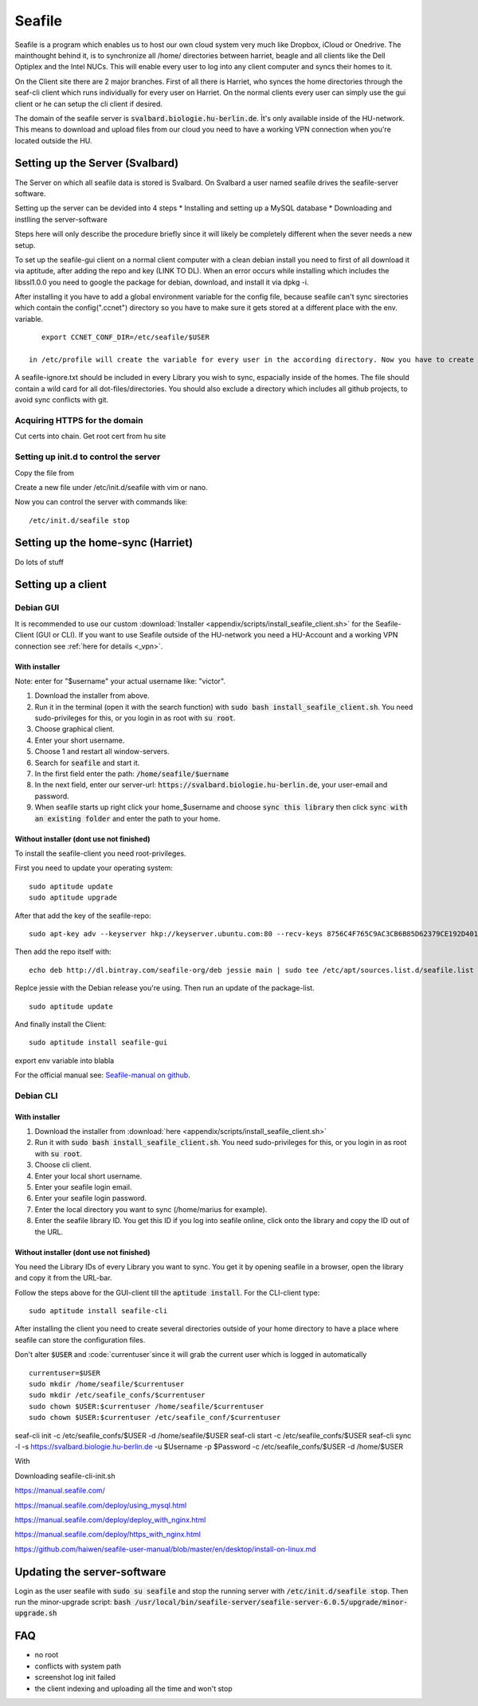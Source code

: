 *******
Seafile
*******


Seafile is a program which enables us to host our own cloud system very much like Dropbox, iCloud or Onedrive. The mainthought behind it, is to synchronize all /home/ directories between harriet, beagle and all clients like the Dell Optiplex and the Intel NUCs. This will enable every user to log into any client computer and syncs their homes to it.


On the Client site there are 2 major branches. First of all there is Harriet, who synces the home directories through the seaf-cli client which runs individually for every user on Harriet. On the normal clients every user can simply use the gui client or he can setup the cli client if desired.


The domain of the seafile server is :code:`svalbard.biologie.hu-berlin.de`. Ìt's only available inside of the HU-network. This means to download and upload files from our cloud you need to have a working VPN connection when you're located outside the HU.

================================
Setting up the Server (Svalbard)
================================

The Server on which all seafile data is stored is Svalbard. On Svalbard a user named seafile drives the seafile-server software.

Setting up the server can be devided into 4 steps
* Installing and setting up a MySQL database
* Downloading and instlling the server-software


Steps here will only describe the procedure briefly since it will likely be completely different when the sever needs a new setup.




To set up the seafile-gui client on a normal client computer with a clean debian install you need to first of all download it via aptitude, after adding the repo and key (LINK TO DL). When an error occurs while installing which includes the libssl1.0.0 you need to google the package for debian, download, and install it via dpkg -i.

After installing it you have to add a global environment variable for the config file, because seafile can't sync sirectories which contain the config(".ccnet") directory so you have to make sure it gets stored at a different place with the env. variable.
::
    export CCNET_CONF_DIR=/etc/seafile/$USER
    
 in /etc/profile will create the variable for every user in the according directory. Now you have to create the directories for every user.

A seafile-ignore.txt should be included in every Library you wish to sync, espacially inside of the homes. The file should contain a wild card for all dot-files/directories. You should also exclude a directory which includes all github projects, to avoid sync conflicts with git.


------------------------------
Acquiring HTTPS for the domain
------------------------------


Cut certs into chain. Get root cert from hu site

---------------------------------------
Setting up init.d to control the server
---------------------------------------

Copy the file from 

Create a new file under /etc/init.d/seafile with vim or nano.

Now you can control the server with commands like:
::
	/etc/init.d/seafile stop



===================================
Setting up the home-sync (Harriet)
===================================


Do lots of stuff


===================
Setting up a client
===================

----------
Debian GUI
----------

It is recommended to use our custom :download:`Installer <appendix/scripts/install_seafile_client.sh>` for the Seafile-Client (GUI or CLI). If you want to use Seafile outside of the HU-network you need a HU-Account and a working VPN connection see :ref:`here for details <_vpn>`.

^^^^^^^^^^^^^^
With installer
^^^^^^^^^^^^^^

Note: enter for "$username" your actual username like: "victor".

1. Download the installer from above.
2. Run it ìn the terminal (open it with the search function) with :code:`sudo bash install_seafile_client.sh`. You need sudo-privileges for this, or you login in as root with :code:`su root`.
3. Choose graphical client.
4. Enter your short username.
5. Choose 1 and restart all window-servers.
6. Search for :code:`seafile` and start it.
7. In the first field enter the path: :code:`/home/seafile/$uername`
8. In the next field, enter our server-url: :code:`https://svalbard.biologie.hu-berlin.de`, your user-email and password.
9. When seafile starts up right click your home_$username and choose :code:`sync this library` then click :code:`sync with an existing folder` and enter the path to your home.


^^^^^^^^^^^^^^^^^^^^^^^^^^^^^^^^^^^^^^^^
Without installer (dont use not finished)
^^^^^^^^^^^^^^^^^^^^^^^^^^^^^^^^^^^^^^^^

To install the seafile-client you need root-privileges. 

First you need to update your operating system:
::
	sudo aptitude update
	sudo aptitude upgrade

After that add the key of the seafile-repo:
::
	sudo apt-key adv --keyserver hkp://keyserver.ubuntu.com:80 --recv-keys 8756C4F765C9AC3CB6B85D62379CE192D401AB61
Then add the repo itself with:
::
	echo deb http://dl.bintray.com/seafile-org/deb jessie main | sudo tee /etc/apt/sources.list.d/seafile.list
Replce jessie with the Debian release you're using.
Then run an update of the package-list.
::
	sudo aptitude update
And finally install the Client:
::
	sudo aptitude install seafile-gui

export env variable into blabla

For the official manual see: `Seafile-manual on github <https://github.com/haiwen/seafile-user-manual/blob/master/en/desktop/install-on-linux.md>`_.


----------
Debian CLI
----------

^^^^^^^^^^^^^^
With installer
^^^^^^^^^^^^^^

1. Download the installer from :download:`here <appendix/scripts/install_seafile_client.sh>`
2. Run it with :code:`sudo bash install_seafile_client.sh`. You need sudo-privileges for this, or you login in as root with :code:`su root`.
3. Choose cli client.
4. Enter your local short username.
5. Enter your seafile login email.
6. Enter your seafile login password.
7. Enter the local directory you want to sync (/home/marius for example).
8. Enter the seafile library ID. You get this ID if you log into seafile online, click onto the library and copy the ID out of the URL.


^^^^^^^^^^^^^^^^^^^^^^^^^^^^^^^^^^^^^^^^^
Without installer (dont use not finished)
^^^^^^^^^^^^^^^^^^^^^^^^^^^^^^^^^^^^^^^^^

You need the Library IDs of every Library you want to sync. You get it by opening seafile in a browser, open the library and copy it from the URL-bar.

Follow the steps above for the GUI-client till the :code:`aptitude install`. For the CLI-client type:
::
	sudo aptitude install seafile-cli

After installing the client you need to create several directories outside of your home directory to have a place where seafile can store the configuration files.


Don't alter :code:`$USER` and :code:`currentuser`since it will grab the current user which is logged in automatically
::
	currentuser=$USER
	sudo mkdir /home/seafile/$currentuser
	sudo mkdir /etc/seafile_confs/$currentuser
	sudo chown $USER:$currentuser /home/seafile/$currentuser
	sudo chown $USER:$currentuser /etc/seafile_conf/$currentuser



seaf-cli init -c /etc/seafile_confs/$USER -d /home/seafile/$USER
seaf-cli start -c /etc/seafile_confs/$USER
seaf-cli sync -l  -s https://svalbard.biologie.hu-berlin.de -u $Username -p $Password -c /etc/seafile_confs/$USER -d /home/$USER

With 

Downloading seafile-cli-init.sh



https://manual.seafile.com/



https://manual.seafile.com/deploy/using_mysql.html

https://manual.seafile.com/deploy/deploy_with_nginx.html

https://manual.seafile.com/deploy/https_with_nginx.html

https://github.com/haiwen/seafile-user-manual/blob/master/en/desktop/install-on-linux.md






============================
Updating the server-software
============================

Login as the user seafile with :code:`sudo su seafile` and stop the running server with :code:`/etc/init.d/seafile stop`. Then run the minor-upgrade script: :code:`bash /usr/local/bin/seafile-server/seafile-server-6.0.5/upgrade/minor-upgrade.sh`


===
FAQ
===

- no root
- conflicts with system path
- screenshot log init failed
- the client indexing and uploading all the time and won't stop
